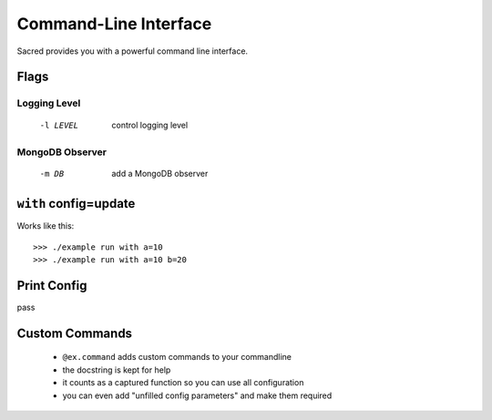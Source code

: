 Command-Line Interface
**********************

Sacred provides you with a powerful command line interface.

Flags
=====

Logging Level
-------------
  -l LEVEL    control logging level

MongoDB Observer
----------------
  -m DB       add a MongoDB observer


``with`` config=update
======================

Works like this::

    >>> ./example run with a=10
    >>> ./example run with a=10 b=20


Print Config
============

pass

Custom Commands
===============

  - ``@ex.command`` adds custom commands to your commandline
  - the docstring is kept for help
  - it counts as a captured function so you can use all configuration
  - you can even add "unfilled config parameters" and make them required




